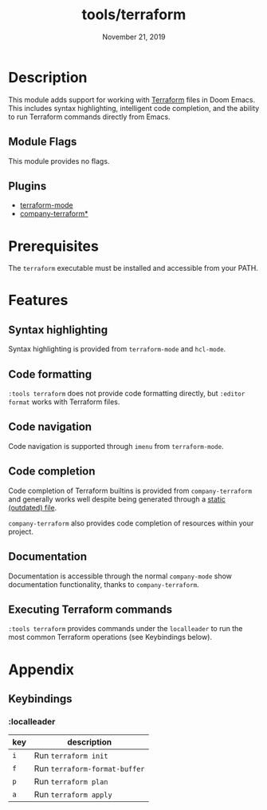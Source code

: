 #+TITLE:   tools/terraform
#+DATE:    November 21, 2019
#+SINCE:   v2.1.0
#+STARTUP: inlineimages

* Table of Contents :TOC_3:noexport:
- [[#description][Description]]
  - [[#module-flags][Module Flags]]
  - [[#plugins][Plugins]]
- [[#prerequisites][Prerequisites]]
- [[#features][Features]]
  - [[#syntax-highlighting][Syntax highlighting]]
  - [[#code-formatting][Code formatting]]
  - [[#code-navigation][Code navigation]]
  - [[#code-completion][Code completion]]
  - [[#documentation][Documentation]]
  - [[#executing-terraform-commands][Executing Terraform commands]]
- [[#appendix][Appendix]]
  - [[#keybindings][Keybindings]]
    - [[#localleader][:localleader]]

* Description
This module adds support for working with [[https://www.terraform.io][Terraform]] files in Doom Emacs. This
includes syntax highlighting, intelligent code completion, and the ability to run
Terraform commands directly from Emacs.

** Module Flags
This module provides no flags.

** Plugins
+ [[https://github.com/syohex/emacs-terraform-mode][terraform-mode]]
+ [[https://github.com/rafalcieslak/emacs-company-terraform][company-terraform*]]

* Prerequisites
The =terraform= executable must be installed and accessible from your PATH.

* Features
** Syntax highlighting
Syntax highlighting is provided from =terraform-mode= and =hcl-mode=.

** Code formatting
=:tools terraform= does not provide code formatting directly, but =:editor
format= works with Terraform files.

** Code navigation
Code navigation is supported through =imenu= from =terraform-mode=.

** Code completion
Code completion of Terraform builtins is provided from =company-terraform= and
generally works well despite being generated through a [[https://github.com/rafalcieslak/emacs-company-terraform/blob/master/company-terraform-data.el][static (outdated) file]].

=company-terraform= also provides code completion of resources within your project.

** Documentation
Documentation is accessible through the normal =company-mode= show documentation
functionality, thanks to =company-terraform=.

** Executing Terraform commands
=:tools terraform= provides commands under the =localleader= to run the most
common Terraform operations (see Keybindings below).

* Appendix
** Keybindings
*** :localleader
| key | description                   |
|-----+-------------------------------|
| =i= | Run =terraform init=          |
| =f= | Run =terraform-format-buffer= |
| =p= | Run =terraform plan=          |
| =a= | Run =terraform apply=         |
